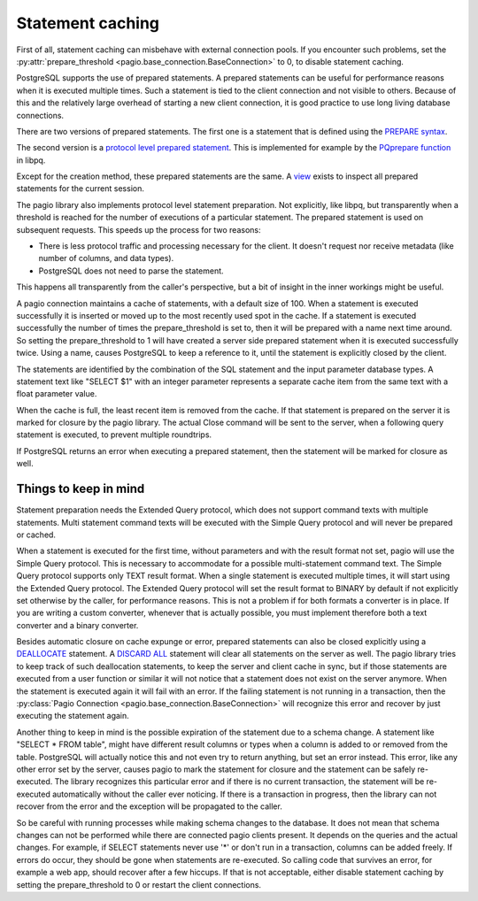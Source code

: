 .. _Statement caching:

Statement caching
=================

First of all, statement caching can misbehave with external connection pools.
If you encounter such problems, set the
:py:attr:`prepare_threshold <pagio.base_connection.BaseConnection>` to 0, to disable
statement caching.

PostgreSQL supports the use of prepared statements. A prepared statements can
be useful for performance reasons when it is executed multiple times. Such a
statement is tied to the client connection and not visible to others.
Because of this and the relatively large overhead of starting a new client
connection, it is good practice to use long living database connections.

There are
two versions of prepared statements. The first one is a statement that is
defined using the `PREPARE syntax
<https://www.postgresql.org/docs/current/sql-prepare.html>`_.

The second version is a `protocol level prepared statement
<https://www.postgresql.org/docs/current/protocol-flow.html#PROTOCOL-FLOW-EXT-QUERY>`_.
This is implemented for example by the `PQprepare function
<https://www.postgresql.org/docs/15/libpq-exec.html#id-1.7.3.10.3.7.1.1.1.2>`_
in libpq.

Except for the creation method, these prepared statements are the same.
A `view
<https://www.postgresql.org/docs/current/view-pg-prepared-statements.html>`_
exists to inspect all prepared statements for the current session.

The pagio library also implements protocol level statement preparation. Not
explicitly, like libpq, but transparently when a threshold is reached for the
number of executions of a particular statement. The prepared statement is
used on subsequent requests.
This speeds up the process for two reasons:

- There is less protocol traffic and processing necessary for the client.
  It doesn't request nor receive metadata (like number of columns, and data
  types).
- PostgreSQL does not need to parse the statement.

This happens all transparently from the caller's perspective, but a bit of
insight in the inner workings might be useful.

A pagio connection maintains a cache of statements, with a default size of 100.
When a statement is executed successfully it is inserted or moved up to the
most recently used spot in the cache.
If a statement is executed successfully the number of
times the prepare_threshold is set to, then it will be prepared with a name
next time around. So setting the prepare_threshold to 1 will have created a
server side prepared statement when it is executed successfully twice. Using a
name, causes PostgreSQL to keep a reference to it, until the statement is
explicitly closed by the client.

The statements are identified by the combination of the SQL statement and the
input parameter database types. A statement text like "SELECT $1" with an
integer parameter represents a separate cache item from the same text with a
float parameter value.

When the cache is full, the least recent item is removed from the cache. If
that statement is prepared on the server it is marked for closure by the
pagio library. The actual
Close command will be sent to the server, when a following query statement is
executed, to prevent multiple roundtrips.

If PostgreSQL returns an error when executing a prepared statement, then the
statement will be marked for closure as well.


Things to keep in mind
----------------------

Statement preparation needs the Extended Query protocol, which does not support
command texts with multiple statements. Multi statement command texts will be
executed with the Simple Query protocol and will never be prepared or cached.

When a statement is executed for the first time, without parameters and with
the result format not set, pagio will use the Simple
Query protocol. This is necessary to accommodate for a possible multi-statement
command text. The Simple Query protocol supports only TEXT result format.
When a single statement is executed multiple times, it
will start using the Extended Query protocol. The Extended Query protocol
will set the result format to BINARY by default if not explicitly set otherwise
by the caller, for performance reasons.
This is not a problem if for both formats a converter is in place.
If you are writing a custom converter, whenever that is actually possible, you
must implement therefore both a text converter and a binary converter.

Besides automatic closure on cache expunge or error,
prepared statements can also be closed explicitly using a `DEALLOCATE
<https://www.postgresql.org/docs/current/sql-deallocate.html>`_ statement.
A `DISCARD ALL
<https://www.postgresql.org/docs/current/sql-discard.html>`_
statement will clear all statements on the server as well.
The pagio library tries to keep track of such deallocation statements, to keep
the server and client cache in sync,
but if those statements are executed from a user function or similar it will
not notice that a statement does not exist on the server anymore. When the
statement is executed again it will fail with an error. If the failing
statement is not running in a transaction, then the
:py:class:`Pagio Connection <pagio.base_connection.BaseConnection>` will
recognize this error and recover by just executing the statement again.

Another thing to keep in mind is the possible expiration of the statement due
to a schema change.
A statement like "SELECT * FROM table", might have different result columns or
types when a column is added to or removed from the table.
PostgreSQL will actually
notice this and not even try to return anything, but set an error instead.
This error, like any other error set by the server, causes pagio to mark the
statement for closure and the statement can be safely re-executed.
The library recognizes this particular error and if there is no current
transaction, the statement will be re-executed automatically without the caller
ever noticing. If there is a transaction in progress, then the library can not
recover from the error and the exception will be propagated to the caller.

So be careful with running processes while making schema changes to the
database. It does not mean that schema changes can not be performed while
there are connected pagio clients present. It depends on the queries and the
actual changes. For example, if SELECT statements never use '*' or don't run
in a transaction, columns can be added freely.
If errors do occur, they should be gone when statements are re-executed. So
calling code that survives an error, for example a web app, should recover
after a few hiccups. If that is not acceptable, either disable statement
caching by setting the prepare_threshold to 0 or restart the client
connections.
